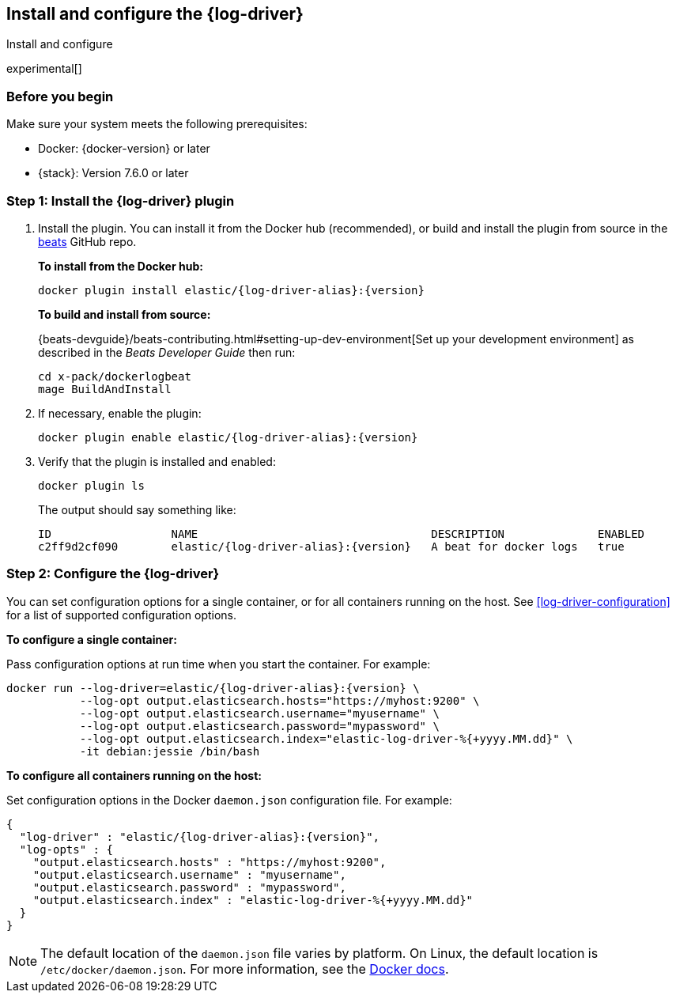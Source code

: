 [[log-driver-installation]]
[role="xpack"]
== Install and configure the {log-driver}

++++
<titleabbrev>Install and configure</titleabbrev>
++++

experimental[]

[float]
=== Before you begin

Make sure your system meets the following prerequisites:

* Docker: {docker-version} or later
* {stack}: Version 7.6.0 or later

[float]
=== Step 1: Install the {log-driver} plugin

// TODO: Test the following commands when the driver is available on docker hub.

1. Install the plugin. You can install it from the Docker hub (recommended),
or build and install the plugin from source in the
https://github.com/elastic/beats[beats] GitHub repo.
+
*To install from the Docker hub:*
+
["source","sh",subs="attributes"]
----
docker plugin install elastic/{log-driver-alias}:{version}
----
+
*To build and install from source:*
+
{beats-devguide}/beats-contributing.html#setting-up-dev-environment[Set up your
development environment] as described in the _Beats Developer Guide_ then run:
+
[source,shell]
----
cd x-pack/dockerlogbeat
mage BuildAndInstall
----

2. If necessary, enable the plugin:
+
["source","sh",subs="attributes"]
----
docker plugin enable elastic/{log-driver-alias}:{version}
----

3. Verify that the plugin is installed and enabled:
+
[source,shell]
----
docker plugin ls
----
+
The output should say something like:
+
["source","sh",subs="attributes"]
----
ID                  NAME                                   DESCRIPTION              ENABLED
c2ff9d2cf090        elastic/{log-driver-alias}:{version}   A beat for docker logs   true
----

[float]
=== Step 2: Configure the {log-driver}

You can set configuration options for a single container, or for all containers
running on the host. See <<log-driver-configuration>> for a list of
supported configuration options.

*To configure a single container:*

Pass configuration options at run time when you start the container. For
example:

// tag::log-driver-run[] 
["source","sh",subs="attributes"]
----
docker run --log-driver=elastic/{log-driver-alias}:{version} \
           --log-opt output.elasticsearch.hosts="https://myhost:9200" \
           --log-opt output.elasticsearch.username="myusername" \
           --log-opt output.elasticsearch.password="mypassword" \
           --log-opt output.elasticsearch.index="elastic-log-driver-%{+yyyy.MM.dd}" \
           -it debian:jessie /bin/bash
----
// end::log-driver-run[]

*To configure all containers running on the host:*

Set configuration options in the Docker `daemon.json` configuration file. For
example:

// tag::log-driver-daemon[] 
[source,json,subs="attributes"]
----
{
  "log-driver" : "elastic/{log-driver-alias}:{version}",
  "log-opts" : {
    "output.elasticsearch.hosts" : "https://myhost:9200",
    "output.elasticsearch.username" : "myusername",
    "output.elasticsearch.password" : "mypassword",
    "output.elasticsearch.index" : "elastic-log-driver-%{+yyyy.MM.dd}"
  }
}
----
// end::log-driver-daemon[]

NOTE: The default location of the `daemon.json` file varies by platform. On
Linux, the default location is `/etc/docker/daemon.json`. For more information,
see the
https://docs.docker.com/engine/reference/commandline/dockerd/#daemon-configuration-file[Docker
docs].

